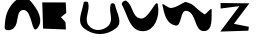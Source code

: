 SplineFontDB: 3.0
FontName: FontForgeTestFont-Regular
FullName: FontForge Test Font Regular
FamilyName: FontForge Test Font
Weight: Medium
Copyright: Copyright (c) Ben Martin (monkeyiq@users.sourceforge.net)
UComments: "2013-3-11: Created." 
Version: 001.001
ItalicAngle: 0
UnderlinePosition: -100
UnderlineWidth: 50
Ascent: 800
Descent: 200
LayerCount: 2
Layer: 0 0 "Back"  1
Layer: 1 0 "Fore"  0
XUID: [1021 1020 1269341762 12592735]
OS2Version: 0
OS2_WeightWidthSlopeOnly: 0
OS2_UseTypoMetrics: 1
CreationTime: 1362970035
ModificationTime: 1363843204
OS2TypoAscent: 0
OS2TypoAOffset: 1
OS2TypoDescent: 0
OS2TypoDOffset: 1
OS2TypoLinegap: 0
OS2WinAscent: 0
OS2WinAOffset: 1
OS2WinDescent: 0
OS2WinDOffset: 1
HheadAscent: 0
HheadAOffset: 1
HheadDescent: 0
HheadDOffset: 1
OS2Vendor: 'PfEd'
MarkAttachClasses: 1
DEI: 91125
Encoding: ISO8859-1
UnicodeInterp: none
NameList: Adobe Glyph List
DisplaySize: -96
AntiAlias: 1
FitToEm: 1
WinInfo: 42 14 6
BeginPrivate: 0
EndPrivate
BeginChars: 256 6

StartChar: A
Encoding: 65 65 0
Width: 1000
VWidth: 0
LayerCount: 2
Fore
SplineSet
117 132 m 28
 125.177 405.115 169.792 594.792 363 788 c 24
 476.066 901.066 669.779 910.121 773 788 c 24
 946.795 582.383 1107.47 319.325 931 116 c 24
 784.469 -52.8291 812.545 574.479 589 576 c 24
 386.937 577.375 490.183 258.452 343 120 c 24
 278.71 59.5234 114.358 43.7754 117 132 c 28
EndSplineSet
EndChar

StartChar: V
Encoding: 86 86 1
Width: 1000
VWidth: 0
LayerCount: 2
Fore
SplineSet
49 706 m 28
 205.683 417.091 244.346 48.191 573 46 c 24
 867.202 44.0391 1000.34 410.305 949 700 c 24
 911.672 910.639 729.142 334.47 517 362 c 24
 298.588 390.344 340.46 671.559 163 802 c 24
 116.166 836.425 21.29 757.094 49 706 c 28
EndSplineSet
EndChar

StartChar: W
Encoding: 87 87 2
Width: 1416
VWidth: 0
Flags: W
LayerCount: 2
Fore
SplineSet
60.720703125 698.212890625 m 24
 110.96875 468.958007812 151.644514575 242.294851605 380 188.106445312 c 24
 556.725585938 146.169921875 489.653379834 588.498355537 668 554.106445312 c 24
 924.28125 504.685546875 845.223651429 37.2407641221 1106 48.1064453125 c 24
 1325.60449219 57.2568359375 1284.6072296 360.435553346 1292 580.106445312 c 24
 1294.72167969 660.970703125 1187.08007812 509.346679688 1120 464.106445312 c 17
 815.078125 662.211914062 890.7265625 710.823242188 634 778.106445312 c 9
 497.5 718.826171875 431.39258337 646.647423304 284 626.106445312 c 24
 193.369140625 613.475585938 41.1293339438 787.598512514 60.720703125 698.212890625 c 24
EndSplineSet
EndChar

StartChar: U
Encoding: 85 85 3
Width: 1000
VWidth: 0
VStem: 92 114<666.17 764.889>
LayerCount: 2
Fore
SplineSet
92 758 m 28
 50.8369313184 511.798249584 -95.6735298803 272.988934559 100 118 c 24
 344.573242188 -75.7216796875 653.034679076 -72.6623462059 900 118 c 24
 1084.19238281 260.200195312 921.997648032 486.737963491 872 714 c 24
 863.278320312 753.641601562 779.957302279 756.788322027 768 718 c 24
 706.034179688 516.989257812 856.187021969 331.284703613 708 182 c 24
 576.100585938 49.1240234375 351.742405504 33.4956750257 228 174 c 24
 78.90625 343.2890625 257.164026652 532.295650258 206 752 c 24
 195.90234375 795.361328125 99.341796875 801.912109375 92 758 c 28
EndSplineSet
EndChar

StartChar: B
Encoding: 66 66 4
Width: 1000
VWidth: 0
LayerCount: 2
Fore
SplineSet
57 766 m 25
 643 764 l 25
 657 502 l 25
 523 396 l 25
 637 274 l 25
 649 88 l 25
 77 110 l 25
 57 766 l 25
EndSplineSet
EndChar

StartChar: Z
Encoding: 90 90 5
Width: 1000
VWidth: 0
LayerCount: 2
Fore
SplineSet
89 750 m 29
 809 742 l 25
 423 230 l 25
 797 156 l 25
 785 58 l 25
 83 36 l 25
 561 672 l 25
 91 612 l 25
 89 750 l 29
EndSplineSet
EndChar
EndChars
EndSplineFont
